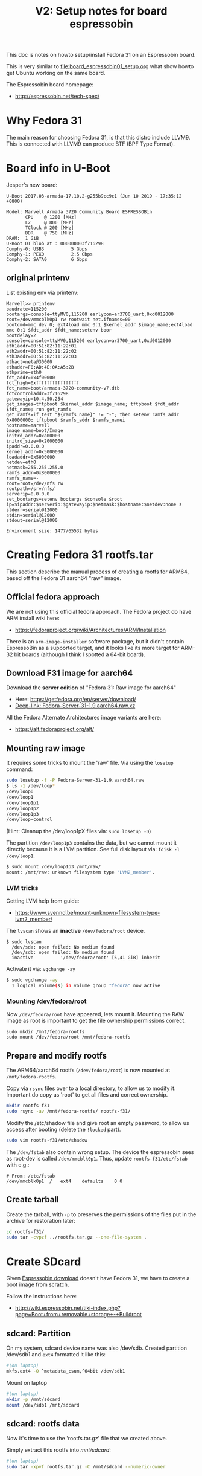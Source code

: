 #+Title: V2: Setup notes for board espressobin

This doc is notes on howto setup/install Fedora 31 on an Espressobin board.

This is very similar to [[file:board_espressobin01_setup.org]] what show howto
get Ubuntu working on the same board.

The Espressobin board homepage:
 - http://espressobin.net/tech-spec/

* Why Fedora 31

The main reason for choosing Fedora 31, is that this distro include LLVM9.
This is connected with LLVM9 can produce BTF (BPF Type Format).

* Board info in U-Boot

Jesper's new board:
#+begin_example
U-Boot 2017.03-armada-17.10.2-g255b9cc9c1 (Jun 10 2019 - 17:35:12 +0800)

Model: Marvell Armada 3720 Community Board ESPRESSOBin
       CPU    @ 1200 [MHz]
       L2     @ 800 [MHz]
       TClock @ 200 [MHz]
       DDR    @ 750 [MHz]
DRAM:  1 GiB
U-Boot DT blob at : 000000003f716298
Comphy-0: USB3          5 Gbps    
Comphy-1: PEX0          2.5 Gbps  
Comphy-2: SATA0         6 Gbps    
#+end_example

** original printenv

List existing env via printenv:

#+begin_example
Marvell>> printenv
baudrate=115200
bootargs=console=ttyMV0,115200 earlycon=ar3700_uart,0xd0012000 root=/dev/mmcblk0p1 rw rootwait net.ifnames=00
bootcmd=mmc dev 0; ext4load mmc 0:1 $kernel_addr $image_name;ext4load mmc 0:1 $fdt_addr $fdt_name;setenv boor
bootdelay=2
console=console=ttyMV0,115200 earlycon=ar3700_uart,0xd0012000
eth1addr=00:51:82:11:22:01
eth2addr=00:51:82:11:22:02
eth3addr=00:51:82:11:22:03
ethact=neta@30000
ethaddr=F0:AD:4E:0A:A5:2B
ethprime=eth0
fdt_addr=0x4f00000
fdt_high=0xffffffffffffffff
fdt_name=boot/armada-3720-community-v7.dtb
fdtcontroladdr=3f716298
gatewayip=10.4.50.254
get_images=tftpboot $kernel_addr $image_name; tftpboot $fdt_addr $fdt_name; run get_ramfs
get_ramfs=if test "${ramfs_name}" != "-"; then setenv ramfs_addr 0x8000000; tftpboot $ramfs_addr $ramfs_namei
hostname=marvell
image_name=boot/Image
initrd_addr=0xa00000
initrd_size=0x2000000
ipaddr=0.0.0.0
kernel_addr=0x5000000
loadaddr=0x5000000
netdev=eth0
netmask=255.255.255.0
ramfs_addr=0x8000000
ramfs_name=-
root=root=/dev/nfs rw
rootpath=/srv/nfs/
serverip=0.0.0.0
set_bootargs=setenv bootargs $console $root ip=$ipaddr:$serverip:$gatewayip:$netmask:$hostname:$netdev:none s
stderr=serial@12000
stdin=serial@12000
stdout=serial@12000

Environment size: 1477/65532 bytes
#+end_example

* Creating Fedora 31 rootfs.tar

This section describe the manual process of creating a rootfs for ARM64,
based off the Fedora 31 aarch64 "raw" image.

** Official fedora approach

We are not using this official fedora approach.
The Fedora project do have ARM install wiki here:
- https://fedoraproject.org/wiki/Architectures/ARM/Installation

There is an =arm-image-installer= software package, but it didn't contain
EspressoBin as a supported target, and it looks like its more target for
ARM-32 bit boards (although I think I spotted a 64-bit board).

** Download F31 image for aarch64

Download the *server edition* of "Fedora 31: Raw image for aarch64"
- Here: https://getfedora.org/en/server/download/
- [[https://download.fedoraproject.org/pub/fedora/linux/releases/31/Server/aarch64/images/Fedora-Server-31-1.9.aarch64.raw.xz][Deep-link: Fedora-Server-31-1.9.aarch64.raw.xz]]

All the Fedora Alternate Architectures image variants are here:
- https://alt.fedoraproject.org/alt/

** Mounting raw image

It requires some tricks to mount the 'raw' file. Via using the =losetup=
command:

#+begin_src sh
sudo losetup -f -P Fedora-Server-31-1.9.aarch64.raw
$ ls -1 /dev/loop*
/dev/loop0
/dev/loop1
/dev/loop1p1
/dev/loop1p2
/dev/loop1p3
/dev/loop-control
#+end_src

(Hint: Cleanup the /dev/loop1pX files via: =sudo losetup -D=)

The partition =/dev/loop1p3= contains the data, but we cannot mount it
directly because it is a LVM partition.
See full disk layout via: =fdisk -l /dev/loop1=.

#+begin_src sh
$ sudo mount /dev/loop1p3 /mnt/raw/
mount: /mnt/raw: unknown filesystem type 'LVM2_member'.
#+end_src

*** LVM tricks

Getting LVM help from guide:
- https://www.svennd.be/mount-unknown-filesystem-type-lvm2_member/

The =lvscan= shows an *inactive* =/dev/fedora/root= device.

#+begin_example
$ sudo lvscan
  /dev/sda: open failed: No medium found
  /dev/sdb: open failed: No medium found
  inactive          '/dev/fedora/root' [5,41 GiB] inherit
#+end_example

Activate it via: =vgchange -ay=

#+begin_src sh
$ sudo vgchange -ay
  1 logical volume(s) in volume group "fedora" now active
#+end_src

*** Mounting /dev/fedora/root

Now =/dev/fedora/root= have appeared, lets mount it. Mounting the RAW image
as root is important to get the file ownership permissions correct.

#+begin_example
sudo mkdir /mnt/fedora-rootfs
sudo mount /dev/fedora/root /mnt/fedora-rootfs
#+end_example

** Prepare and modify rootfs

The ARM64/aarch64 rootfs (=/dev/fedora/root=) is now mounted at
=/mnt/fedora-rootfs=.

Copy via =rsync= files over to a local directory, to allow us to modify it.
Important do copy as 'root' to get all files and correct ownership.

#+begin_src sh
mkdir rootfs-f31
sudo rsync -av /mnt/fedora-rootfs/ rootfs-f31/
#+end_src

Modify the /etc/shadow file and give root an empty password, to allow us
access after booting (delete the =!locked= part).

#+begin_src sh
sudo vim rootfs-f31/etc/shadow
#+end_src

The =/dev/fstab= also contain wrong setup. The device the espressobin sees
as root-dev is called =/dev/mmcblk0p1=. Thus, update =rootfs-f31/etc/fstab=
with e.g.:

#+begin_example
# From: /etc/fstab
/dev/mmcblk0p1	/	ext4	defaults	0 0
#+end_example

** Create tarball

Create the tarball, with =-p= to preserves the permissions of the files put
in the archive for restoration later:

#+begin_src sh
cd rootfs-f31/
sudo tar -cvpzf ../rootfs.tar.gz --one-file-system .
#+end_src

* Create SDcard

Given [[http://espressobin.net/tech-spec/][Espressobin download]] doesn't have Fedora 31, we have to create a boot
image from scratch.

Follow the instructions here:
- http://wiki.espressobin.net/tiki-index.php?page=Boot+from+removable+storage+-+Buildroot

** sdcard: Partition

On my system, sdcard device name was also /dev/sdb. Created partition
/dev/sdb1 and =ext4= formatted it like this:

#+begin_src sh
#(on laptop)
mkfs.ext4 -O ^metadata_csum,^64bit /dev/sdb1
#+end_src

Mount on laptop

#+begin_src sh
#(on laptop)
mkdir -p /mnt/sdcard
mount /dev/sdb1 /mnt/sdcard
#+end_src

** sdcard: rootfs data

Now it's time to use the 'rootfs.tar.gz' file that we created above.

Simply extract this rootfs into /mnt/sdcard/:

#+begin_src sh
#(on laptop)
sudo tar -xpvf rootfs.tar.gz -C /mnt/sdcard --numeric-owner
#+end_src

** sdcard: Update kernel

The contents in /mnt/sdcard/boot/ is empty.  Thus, upload a kernel.

Follow compile instruction in [[file:arm02_cross_compile_setup.org]].
(Mount sdcard on laptop)

In the kernel source, after compiling, the binary 'Image' file is located in
=arch/arm64/boot/Image=

#+begin_example
# git kernel source
cp arch/arm64/boot/Image /mnt/sdcard/boot/
#+end_example

For booting the 'dtb' file is also needed. The file for espressobin is
called: =arch/arm64/boot/dts/marvell/armada-3720-espressobin.dtb=

Copy over that file too:
#+begin_src sh
cp arch/arm64/boot/dts/marvell/armada-3720-espressobin.dtb /mnt/sdcard/boot/
#+end_src

Contents in /mnt/sdcard/boot/ :
#+begin_example
[laptop sdcard]# ll /mnt/sdcard/boot/
total 26972
-rw-r--r--. 1 root root    10826 Nov 20 12:34 armada-3720-espressobin.dtb
-rwxr-xr-x. 1 root root 27603456 Nov 20 12:34 Image
#+end_example

Remember to unmount:
#+begin_src sh
sudo umount /mnt/sdcard
#+end_src

* Setup U-Boot on Espressobin

Again follow
- http://wiki.espressobin.net/tiki-index.php?page=Boot+from+removable+storage+-+Buildroot

** Initial failed boot
Without any setup boards fails to boot with following output:

#+begin_example
U-Boot 2017.03-armada-17.10.2-g255b9cc9c1 (Jun 10 2019 - 17:35:12 +0800)

Model: Marvell Armada 3720 Community Board ESPRESSOBin
       CPU    @ 1200 [MHz]
       L2     @ 800 [MHz]
       TClock @ 200 [MHz]
       DDR    @ 750 [MHz]
DRAM:  1 GiB
U-Boot DT blob at : 000000003f716298
Comphy-0: USB3          5 Gbps    
Comphy-1: PEX0          2.5 Gbps  
Comphy-2: SATA0         6 Gbps    
SATA link 0 timeout.
AHCI 0001.0300 32 slots 1 ports 6 Gbps 0x1 impl SATA mode
flags: ncq led only pmp fbss pio slum part sxs 
PCIE-0: Link down
MMC:   sdhci@d0000: 0, sdhci@d8000: 1
SF: Detected gd25lq32d with page size 256 Bytes, erase size 64 KiB, total 4 MiB
Net:   eth0: neta@30000 [PRIME]
Hit any key to stop autoboot:  0 
switch to partitions #0, OK
mmc0 is current device
9027813 bytes read in 400 ms (21.5 MiB/s)
 ** File not found boot/armada-3720-community-v7.dtb **
Bad Linux ARM64 Image magic!
Marvell>>
+end_example

** Setting U-Boot parameters

Listing contents of mmc:

#+begin_example
Marvell>> ext4ls mmc 0:1 boot
<DIR>       4096 .
<DIR>       4096 ..
           10590 armada-3720-espressobin.dtb
         9027813 Image
        72276159 initramfs-5.3.7-301.fc31.aarch64.img
Marvell>>
#+end_example

First, set the proper boot image name and device tree path and name:
#+begin_example
Marvell>> setenv image_name boot/Image
Marvell>> setenv fdt_name boot/armada-3720-espressobin.dtb
#+end_example

Next, define the bootmmc variable which we will use to boot from the microSD
card:
#+begin_example
setenv bootmmc 'mmc dev 0; ext4load mmc 0:1 $kernel_addr $image_name;ext4load mmc 0:1 $fdt_addr $fdt_name;setenv bootargs $console root=/dev/mmcblk0p1 rw rootwait; booti $kernel_addr - $fdt_addr'
saveenv
#+end_example

Booting fails:
#+begin_example
Marvell>> run bootmmc
switch to partitions #0, OK
mmc0 is current device
9027813 bytes read in 400 ms (21.5 MiB/s)
10590 bytes read in 6 ms (1.7 MiB/s)
Bad Linux ARM64 Image magic!
#+end_example

** Update kernel on SDcard

The kernel on SDcard seems be broken, try to update it.
Follow compile instruction in [[file:arm02_cross_compile_setup.org]].

Mount sdcard on laptop again.

In the kernel source, after compiling, the binary 'Image' file is located in
=arch/arm64/boot/Image=

#+begin_example
cp Image /mnt/sdcard/boot/
umount /mnt/sdcard
#+end_example

Booting kernel worked.

But new distro challenges:
#+begin_example
You are in emergency mode. After logging in, type "journalctl -xb" to view
system logs, "systemctl reboot" to reboot, "systemctl default" or "exit"
to boot into
Cannot open access to console, the root account is locked.
See sulogin(8) man page for more details.

Press Enter to continue.
#+end_example

** Populating /dev

The rootfs was extracted as root, but it seems that come files in =/dev=
have not been created correctly.

Getting help from:
- http://www.linuxfromscratch.org/lfs/view/6.1/chapter06/devices.html

Mount sdcard on laptop again.

Creating Initial Device Nodes:

When the kernel boots the system, it requires the presence of a few device
nodes, in particular the console and null devices. Create these by running
the following commands (as root):

#+begin_src sh
mknod -m 600 /mnt/sdcard/dev/console c 5 1
mknod -m 666 /mnt/sdcard/dev/null c 1 3
#+end_src

Also fix permissions on /tmp:
#+begin_src sh
chmod 1777 /mnt/sdcard/tmp
#+end_src

Issue: System still doesn't boot.

** Fixing etc/fstab and etc/shadow

Real issue seems to be related to not mounting rootfs:

#+begin_example
[ TIME ] Timed out waiting for device ¦e-687a-49e0-9a7c-b9a403fc4027.
[DEPEND] Dependency failed for /boot.
[DEPEND] Dependency failed for /boot/efi.
[DEPEND] Dependency failed for Local File Systems.
[ TIME ] Timed out waiting for device /dev/disk/by-uuid/B7C7-D61F.
[DEPEND] Dependency failed for Fileâ¦n /dev/disk/by-uuid/B7C7-D61F.
#+end_example

Original /mnt/sdcard/etc/fstab contained:
#+begin_example
/dev/mapper/fedora-root /                       xfs     defaults        0 0
UUID=983cb62e-687a-49e0-9a7c-b9a403fc4027 /boot                   xfs     defaults        0 0
UUID=B7C7-D61F          /boot/efi               vfat    umask=0077,shortname=winnt 0 2
#+end_example

New entry in /mnt/sdcard/etc/fstab:
#+begin_example
/dev/mmcblk0p1   /boot                   ext4     defaults        0 0
#+end_example

Also edit =/mnt/sdcard/etc/shadow= and change root password to nothing.
Do remember to set a password after boot!




* Network setup

Keeping network simple via old-style =/etc/sysconfig/network-scripts/=
files.

** Network interfaces

Network interfaces available:
#+begin_example
[root@localhost /]# ip link ls
1: lo: <LOOPBACK,UP,LOWER_UP> mtu 65536 qdisc noqueue state UNKNOWN mode DEFAULT group default qlen 1000
    link/loopback 00:00:00:00:00:00 brd 00:00:00:00:00:00
2: bond0: <BROADCAST,MULTICAST,MASTER> mtu 1500 qdisc noop state DOWN mode DEFAULT group default qlen 1000
    link/ether de:27:5e:43:ee:50 brd ff:ff:ff:ff:ff:ff
3: eth0: <BROADCAST,MULTICAST,UP,LOWER_UP> mtu 1508 qdisc mq state UP mode DEFAULT group default qlen 1024
    link/ether 6e:a2:a3:96:32:71 brd ff:ff:ff:ff:ff:ff
4: wan@eth0: <NO-CARRIER,BROADCAST,MULTICAST,UP> mtu 1500 qdisc noqueue state LOWERLAYERDOWN mode DEFAULT group default qlen 1000
    link/ether 2a:42:5f:1f:43:fb brd ff:ff:ff:ff:ff:ff
5: lan0@eth0: <NO-CARRIER,BROADCAST,MULTICAST,UP> mtu 1500 qdisc noqueue state LOWERLAYERDOWN mode DEFAULT group default qlen 1000
    link/ether f6:e0:e5:99:b5:22 brd ff:ff:ff:ff:ff:ff
6: lan1@eth0: <NO-CARRIER,BROADCAST,MULTICAST,UP> mtu 1500 qdisc noqueue state LOWERLAYERDOWN mode DEFAULT group default qlen 1000
    link/ether 8a:a3:cf:35:00:5a brd ff:ff:ff:ff:ff:ff
#+end_example

#+begin_example
ethtool -i wan | grep driver
driver: dsa
#+end_example

** Setup network old style (failed)

File: /etc/sysconfig/network-scripts/ifcfg-wan

#+begin_example
NM_CONTROLLED="no"
NAME="wan"
ONBOOT="yes"
TYPE="Ethernet"
BOOTPROTO="none"
DEFROUTE="no"
IPV4_FAILURE_FATAL="no"
IPV6INIT="no"
IPV6_AUTOCONF="no"
IPV6_DEFROUTE="no"
IPV6_FAILURE_FATAL="no"
#IPV6_PEERDNS="yes"
#IPV6_PEERROUTES="yes"
IPADDR=192.168.42.44
PREFIX=24
#+end_example

Very strange, command =ifup= says it cannot load the file, even-though it
does exist:
#+begin_example
[root@localhost /]# ls -l /etc/sysconfig/network-scripts/ifcfg-wan
-rw-r--r-- 1 root root 245 Oct 10 09:19 /etc/sysconfig/network-scripts/ifcfg-wan

[root@localhost /]# ifup wan
Could not load file '/etc/sysconfig/network-scripts/ifcfg-wan'
Error: unknown connection '/etc/sysconfig/network-scripts/ifcfg-wan'.
#+end_example

** Setup network new style (NetworkManager)

Still want/need to strictly use cmdline tools for network setup, given the
access is over USB serial cable (via minicom).

*** List current setup via nmcli
Trying out =nmcli= command:
#+begin_src sh
# nmcli
wan: connected to Wired connection 4
        "wan"
        ethernet (mv88e6085), 2A:42:5F:1F:43:FB, hw, mtu 1500
        ip4 default
        inet4 192.168.42.226/24
        route4 0.0.0.0/0
        route4 192.168.42.0/24
        inet6 fe80::3d09:5fb4:404c:bc9b/64
        route6 fe80::/64
        route6 ff00::/8

eth0: connecting (getting IP configuration) to Wired connection 1
        "eth0"
        ethernet (mvneta), 6E:A2:A3:96:32:71, hw, mtu 1508

lan0: unavailable
        "lan0"
        ethernet (mv88e6085), F6:E0:E5:99:B5:22, hw, mtu 1500

lan1: unavailable
        "lan1"
        ethernet (mv88e6085), 8A:A3:CF:35:00:5A, hw, mtu 1500
#+end_src

*** Task: Setup static IP-address in 'wan'

List connections:
#+begin_example
# nmcli connection
NAME                UUID                                  TYPE      DEVICE 
Wired connection 4  7b62939e-5b3c-3876-84f6-87aa08be43f3  ethernet  wan    
Wired connection 1  475e922f-bf29-3517-847a-697dc42b699c  ethernet  --     
Wired connection 2  162d9794-6481-3ab7-a3ac-258d93167b3d  ethernet  --     
Wired connection 3  cff3dfb2-2788-3209-b681-0225fd02a60e  ethernet  --     
#+end_example

We guess that UUID '7b62939e-5b3c-3876-84f6-87aa08be43f3' is the connection
we want to modify.

#+begin_src sh
nmcli connection modify 7b62939e-5b3c-3876-84f6-87aa08be43f3 IPv4.address 192.168.42.44/24
nmcli connection modify 7b62939e-5b3c-3876-84f6-87aa08be43f3 IPv4.gateway 192.168.42.1
nmcli connection modify 7b62939e-5b3c-3876-84f6-87aa08be43f3 IPv4.dns 1.1.1.1
nmcli connection modify 7b62939e-5b3c-3876-84f6-87aa08be43f3 IPv4.method manual
#+end_src

Restart network to apply changes:

#+begin_src sh
nmcli connection down 7b62939e-5b3c-3876-84f6-87aa08be43f3 ;\
nmcli connection up   7b62939e-5b3c-3876-84f6-87aa08be43f3
#+end_src


* Installing extra software

** Installing LLVM version 9

It is a priority to get LLVM9 working on arm64.
#+begin_example
dnf install -y llvm

Last metadata expiration check: 0:00:03 ago on Tue 19 Nov 2019 09:20:48 AM EST.
Dependencies resolved.
================================================================================
 Package           Architecture    Version                 Repository      Size
================================================================================
Installing:
 llvm              aarch64         9.0.0-1.fc31            fedora         4.2 M
Installing dependencies:
 llvm-libs         aarch64         9.0.0-1.fc31            fedora          20 M

Transaction Summary
================================================================================
Install  2 Packages

Total download size: 24 M
Installed size: 107 M
#+end_example

Success and 'llc --version' shows a lot of targets, including BPF.
#+begin_example
# llc --version
LLVM (http://llvm.org/):
  LLVM version 9.0.0
  Optimized build.
  Default target: aarch64-unknown-linux-gnu
  Host CPU: cortex-a53

  Registered Targets:
    aarch64    - AArch64 (little endian)
    aarch64_32 - AArch64 (little endian ILP32)
    aarch64_be - AArch64 (big endian)
    amdgcn     - AMD GCN GPUs
    arm        - ARM
    arm64      - ARM64 (little endian)
    arm64_32   - ARM64 (little endian ILP32)
    armeb      - ARM (big endian)
    avr        - Atmel AVR Microcontroller
    bpf        - BPF (host endian)
    bpfeb      - BPF (big endian)
    bpfel      - BPF (little endian)
    hexagon    - Hexagon
    lanai      - Lanai
    mips       - MIPS (32-bit big endian)
    mips64     - MIPS (64-bit big endian)
    mips64el   - MIPS (64-bit little endian)
    mipsel     - MIPS (32-bit little endian)
    msp430     - MSP430 [experimental]
    nvptx      - NVIDIA PTX 32-bit
    nvptx64    - NVIDIA PTX 64-bit
    ppc32      - PowerPC 32
    ppc64      - PowerPC 64
    ppc64le    - PowerPC 64 LE
    r600       - AMD GPUs HD2XXX-HD6XXX
    riscv32    - 32-bit RISC-V
    riscv64    - 64-bit RISC-V
    sparc      - Sparc
    sparcel    - Sparc LE
    sparcv9    - Sparc V9
    systemz    - SystemZ
    thumb      - Thumb
    thumbeb    - Thumb (big endian)
    wasm32     - WebAssembly 32-bit
    wasm64     - WebAssembly 64-bit
    x86        - 32-bit X86: Pentium-Pro and above
    x86-64     - 64-bit X86: EM64T and AMD64
    xcore      - XCore
#+end_example

Also install =clang=:

#+begin_example
dnf install -y clang
#+end_example

** Developer packages

Installing devel packages for building the kernel. We usually cross compile
kernel on a faster build host and push/rsync it to target host (see
[[https://github.com/netoptimizer/prototype-kernel/tree/master/scripts][scripts]]).

For testing samples/bpf/ and compiling libbpf we also want the build tools
avail on the ARM64/aarch64 target system.

#+begin_src sh
dnf builddep kernel
#+end_src

** Extra software packages

For building xdp-tcpdump install: =libpcap-devel=

#+begin_src sh
dnf install -y bpftool
dnf install -y perf
dnf install -y vim
#+end_src

** BCC and bpftrace

#+begin_example
dnf install -y bcc

Dependencies resolved.
=============================================================================================================================
 Package                         Architecture              Version                           Repository                 Size
=============================================================================================================================
Installing:
 bcc                             aarch64                   0.10.0-2.fc31                     fedora                     11 M
Installing dependencies:
 kernel-devel                    aarch64                   5.3.11-300.fc31                   updates                    11 M
 bcc-tools                       aarch64                   0.10.0-2.fc31                     fedora                    398 k
 clang8.0-libs                   aarch64                   8.0.0-5.fc31                      fedora                     13 M
 llvm8.0-libs                    aarch64                   8.0.0-10.fc31                     fedora                     19 M
 python3-bcc                     noarch                    0.10.0-2.fc31                     fedora                     76 k
#+end_example

Package for building bpftrace from git-tree:
#+begin_src sh
dnf install -y bcc-devel
dnf install -y cmake stow bcc
#+end_src

Getting all build dependencies for bpftrace via: =dnf builddep bpftrace=

#+begin_example
sudo dnf builddep -y bpftrace

Dependencies resolved.
=============================================================================================================================
 Package                          Architecture           Version                                Repository              Size
=============================================================================================================================
Installing:
 clang-devel                      aarch64                9.0.0-1.fc31                           fedora                 1.7 M
 llvm-devel                       aarch64                9.0.0-1.fc31                           fedora                 2.6 M
Installing dependencies:
 libedit-devel                    aarch64                3.1-29.20191025cvs.fc31                updates                 40 k
 clang-tools-extra                aarch64                9.0.0-1.fc31                           fedora                 596 k
 ncurses-c++-libs                 aarch64                6.1-12.20190803.fc31                   fedora                  37 k
 ncurses-devel                    aarch64                6.1-12.20190803.fc31                   fedora                 503 k
#+end_example

* Setup adjustments

Notes about some setup adjustments.

#+begin_src sh
hostnamectl set-hostname espressobin
#+end_src

Loading libs from /usr/local/ 

#+begin_src sh
cat >> /etc/ld.so.conf.d/usr_local.conf << EOF
/usr/local/lib
/usr/local/lib64
EOF
#+end_src

** Disable audit

#+begin_example
systemctl disable auditd.service
systemctl mask systemd-journald-audit.socket
#+end_example
